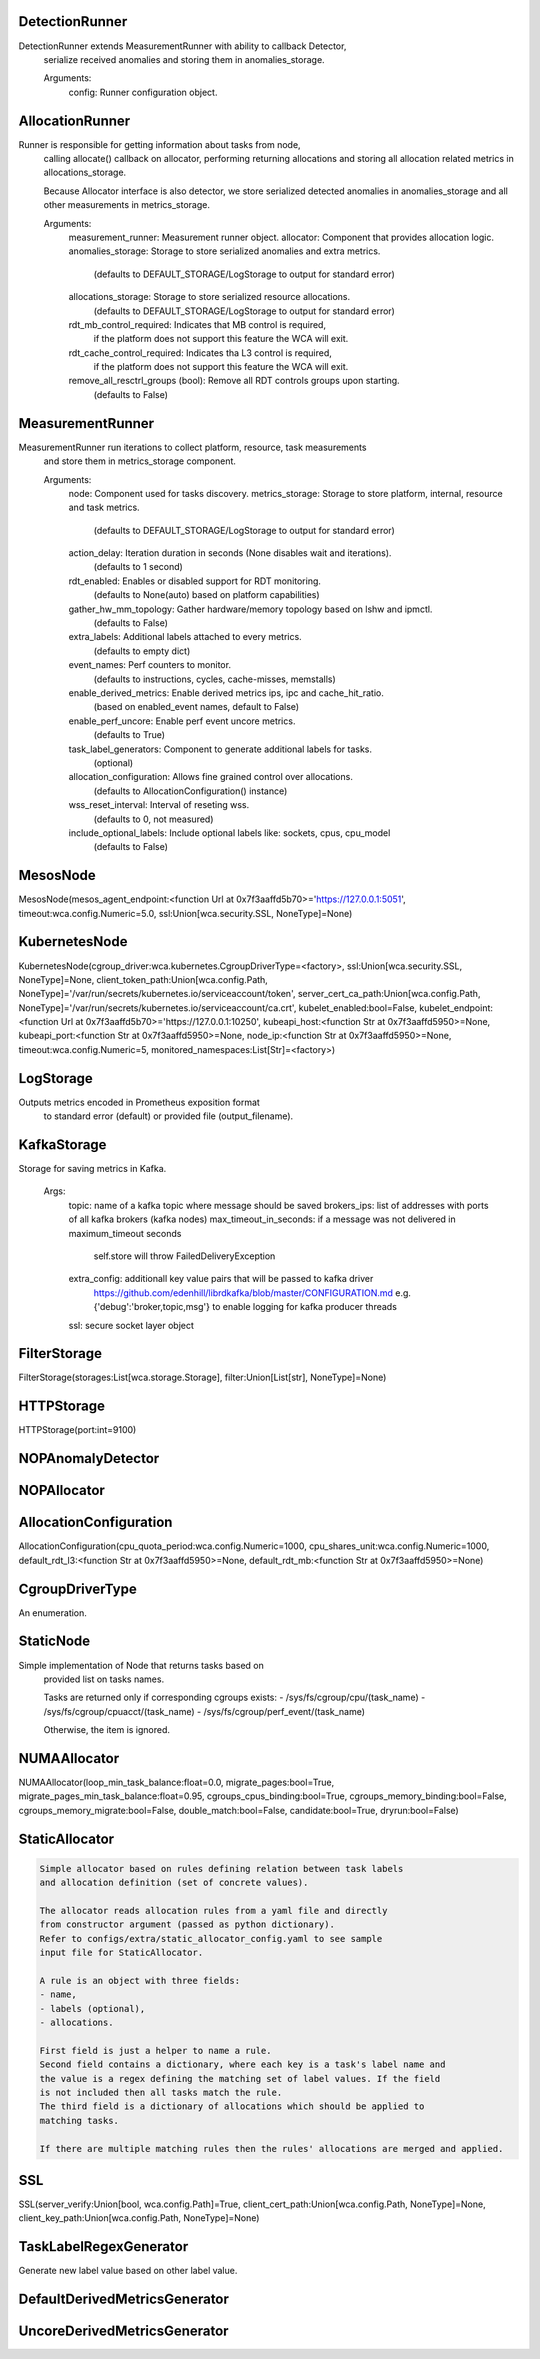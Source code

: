 DetectionRunner
===============
.. code-block:: 
DetectionRunner extends MeasurementRunner with ability to callback Detector,
    serialize received anomalies and storing them in anomalies_storage.

    Arguments:
        config: Runner configuration object.
    

AllocationRunner
================
.. code-block:: 
Runner is responsible for getting information about tasks from node,
    calling allocate() callback on allocator, performing returning allocations
    and storing all allocation related metrics in allocations_storage.

    Because Allocator interface is also detector, we store serialized detected anomalies
    in anomalies_storage and all other measurements in metrics_storage.

    Arguments:
        measurement_runner: Measurement runner object.
        allocator: Component that provides allocation logic.
        anomalies_storage: Storage to store serialized anomalies and extra metrics.
            (defaults to DEFAULT_STORAGE/LogStorage to output for standard error)
        allocations_storage: Storage to store serialized resource allocations.
            (defaults to DEFAULT_STORAGE/LogStorage to output for standard error)
        rdt_mb_control_required: Indicates that MB control is required,
            if the platform does not support this feature the WCA will exit.
        rdt_cache_control_required: Indicates tha L3 control is required,
            if the platform does not support this feature the WCA will exit.
        remove_all_resctrl_groups (bool): Remove all RDT controls groups upon starting.
            (defaults to False)
    

MeasurementRunner
=================
.. code-block:: 
MeasurementRunner run iterations to collect platform, resource, task measurements
    and store them in metrics_storage component.

    Arguments:
        node: Component used for tasks discovery.
        metrics_storage: Storage to store platform, internal, resource and task metrics.
            (defaults to DEFAULT_STORAGE/LogStorage to output for standard error)
        action_delay: Iteration duration in seconds (None disables wait and iterations).
            (defaults to 1 second)
        rdt_enabled: Enables or disabled support for RDT monitoring.
            (defaults to None(auto) based on platform capabilities)
        gather_hw_mm_topology: Gather hardware/memory topology based on lshw and ipmctl.
            (defaults to False)
        extra_labels: Additional labels attached to every metrics.
            (defaults to empty dict)
        event_names: Perf counters to monitor.
            (defaults to instructions, cycles, cache-misses, memstalls)
        enable_derived_metrics: Enable derived metrics ips, ipc and cache_hit_ratio.
            (based on enabled_event names, default to False)
        enable_perf_uncore: Enable perf event uncore metrics.
            (defaults to True)
        task_label_generators: Component to generate additional labels for tasks.
            (optional)
        allocation_configuration: Allows fine grained control over allocations.
            (defaults to AllocationConfiguration() instance)
        wss_reset_interval: Interval of reseting wss.
            (defaults to 0, not measured)
        include_optional_labels: Include optional labels like: sockets, cpus, cpu_model
            (defaults to False)
    

MesosNode
=========
.. code-block:: 
MesosNode(mesos_agent_endpoint:<function Url at 0x7f3aaffd5b70>='https://127.0.0.1:5051', timeout:wca.config.Numeric=5.0, ssl:Union[wca.security.SSL, NoneType]=None)

KubernetesNode
==============
.. code-block:: 
KubernetesNode(cgroup_driver:wca.kubernetes.CgroupDriverType=<factory>, ssl:Union[wca.security.SSL, NoneType]=None, client_token_path:Union[wca.config.Path, NoneType]='/var/run/secrets/kubernetes.io/serviceaccount/token', server_cert_ca_path:Union[wca.config.Path, NoneType]='/var/run/secrets/kubernetes.io/serviceaccount/ca.crt', kubelet_enabled:bool=False, kubelet_endpoint:<function Url at 0x7f3aaffd5b70>='https://127.0.0.1:10250', kubeapi_host:<function Str at 0x7f3aaffd5950>=None, kubeapi_port:<function Str at 0x7f3aaffd5950>=None, node_ip:<function Str at 0x7f3aaffd5950>=None, timeout:wca.config.Numeric=5, monitored_namespaces:List[Str]=<factory>)

LogStorage
==========
.. code-block:: 
Outputs metrics encoded in Prometheus exposition format
    to standard error (default) or provided file (output_filename).
    

KafkaStorage
============
.. code-block:: 
Storage for saving metrics in Kafka.

    Args:
        topic: name of a kafka topic where message should be saved
        brokers_ips:  list of addresses with ports of all kafka brokers (kafka nodes)
        max_timeout_in_seconds: if a message was not delivered in maximum_timeout seconds
            self.store will throw FailedDeliveryException
        extra_config: additionall key value pairs that will be passed to kafka driver
            https://github.com/edenhill/librdkafka/blob/master/CONFIGURATION.md
            e.g. {'debug':'broker,topic,msg'} to enable logging for kafka producer threads
        ssl: secure socket layer object
    

FilterStorage
=============
.. code-block:: 
FilterStorage(storages:List[wca.storage.Storage], filter:Union[List[str], NoneType]=None)

HTTPStorage
===========
.. code-block:: 
HTTPStorage(port:int=9100)

NOPAnomalyDetector
==================
.. code-block:: 
NOPAllocator
============
.. code-block:: 
AllocationConfiguration
=======================
.. code-block:: 
AllocationConfiguration(cpu_quota_period:wca.config.Numeric=1000, cpu_shares_unit:wca.config.Numeric=1000, default_rdt_l3:<function Str at 0x7f3aaffd5950>=None, default_rdt_mb:<function Str at 0x7f3aaffd5950>=None)

CgroupDriverType
================
.. code-block:: 
An enumeration.

StaticNode
==========
.. code-block:: 
Simple implementation of Node that returns tasks based on
    provided list on tasks names.

    Tasks are returned only if corresponding cgroups exists:
    - /sys/fs/cgroup/cpu/(task_name)
    - /sys/fs/cgroup/cpuacct/(task_name)
    - /sys/fs/cgroup/perf_event/(task_name)

    Otherwise, the item is ignored.
    

NUMAAllocator
=============
.. code-block:: 
NUMAAllocator(loop_min_task_balance:float=0.0, migrate_pages:bool=True, migrate_pages_min_task_balance:float=0.95, cgroups_cpus_binding:bool=True, cgroups_memory_binding:bool=False, cgroups_memory_migrate:bool=False, double_match:bool=False, candidate:bool=True, dryrun:bool=False)

StaticAllocator
===============
.. code-block:: 

    Simple allocator based on rules defining relation between task labels
    and allocation definition (set of concrete values).

    The allocator reads allocation rules from a yaml file and directly
    from constructor argument (passed as python dictionary).
    Refer to configs/extra/static_allocator_config.yaml to see sample
    input file for StaticAllocator.

    A rule is an object with three fields:
    - name,
    - labels (optional),
    - allocations.

    First field is just a helper to name a rule.
    Second field contains a dictionary, where each key is a task's label name and
    the value is a regex defining the matching set of label values. If the field
    is not included then all tasks match the rule.
    The third field is a dictionary of allocations which should be applied to
    matching tasks.

    If there are multiple matching rules then the rules' allocations are merged and applied.
    

SSL
===
.. code-block:: 
SSL(server_verify:Union[bool, wca.config.Path]=True, client_cert_path:Union[wca.config.Path, NoneType]=None, client_key_path:Union[wca.config.Path, NoneType]=None)

TaskLabelRegexGenerator
=======================
.. code-block:: 
Generate new label value based on other label value.

DefaultDerivedMetricsGenerator
==============================
.. code-block:: 
UncoreDerivedMetricsGenerator
=============================
.. code-block:: 
